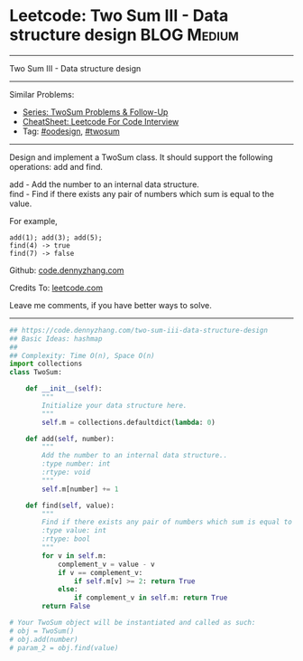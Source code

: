 * Leetcode: Two Sum III - Data structure design                                              :BLOG:Medium:
#+STARTUP: showeverything
#+OPTIONS: toc:nil \n:t ^:nil creator:nil d:nil
:PROPERTIES:
:type:     oodesign, twosum
:END:
---------------------------------------------------------------------
Two Sum III - Data structure design
---------------------------------------------------------------------
#+BEGIN_HTML
<a href="https://github.com/dennyzhang/code.dennyzhang.com/tree/master/problems/two-sum-iii-data-structure-design"><img align="right" width="200" height="183" src="https://www.dennyzhang.com/wp-content/uploads/denny/watermark/github.png" /></a>
#+END_HTML
Similar Problems:
- [[https://code.dennyzhang.com/followup-twosum][Series: TwoSum Problems & Follow-Up]]
- [[https://cheatsheet.dennyzhang.com/cheatsheet-leetcode-A4][CheatSheet: Leetcode For Code Interview]]
- Tag: [[https://code.dennyzhang.com/review-oodesign][#oodesign]], [[https://code.dennyzhang.com/tag/twosum][#twosum]]
---------------------------------------------------------------------
Design and implement a TwoSum class. It should support the following operations: add and find.

add - Add the number to an internal data structure.
find - Find if there exists any pair of numbers which sum is equal to the value.

For example,
#+BEGIN_EXAMPLE
add(1); add(3); add(5);
find(4) -> true
find(7) -> false
#+END_EXAMPLE

Github: [[https://github.com/dennyzhang/code.dennyzhang.com/tree/master/problems/two-sum-iii-data-structure-design][code.dennyzhang.com]]

Credits To: [[https://leetcode.com/problems/two-sum-iii-data-structure-design/description/][leetcode.com]]

Leave me comments, if you have better ways to solve.
---------------------------------------------------------------------

#+BEGIN_SRC python
## https://code.dennyzhang.com/two-sum-iii-data-structure-design
## Basic Ideas: hashmap
##
## Complexity: Time O(n), Space O(n)
import collections
class TwoSum:

    def __init__(self):
        """
        Initialize your data structure here.
        """
        self.m = collections.defaultdict(lambda: 0)

    def add(self, number):
        """
        Add the number to an internal data structure..
        :type number: int
        :rtype: void
        """
        self.m[number] += 1

    def find(self, value):
        """
        Find if there exists any pair of numbers which sum is equal to the value.
        :type value: int
        :rtype: bool
        """
        for v in self.m:
            complement_v = value - v
            if v == complement_v:
                if self.m[v] >= 2: return True
            else:
                if complement_v in self.m: return True
        return False

# Your TwoSum object will be instantiated and called as such:
# obj = TwoSum()
# obj.add(number)
# param_2 = obj.find(value)
#+END_SRC

#+BEGIN_HTML
<div style="overflow: hidden;">
<div style="float: left; padding: 5px"> <a href="https://www.linkedin.com/in/dennyzhang001"><img src="https://www.dennyzhang.com/wp-content/uploads/sns/linkedin.png" alt="linkedin" /></a></div>
<div style="float: left; padding: 5px"><a href="https://github.com/dennyzhang"><img src="https://www.dennyzhang.com/wp-content/uploads/sns/github.png" alt="github" /></a></div>
<div style="float: left; padding: 5px"><a href="https://www.dennyzhang.com/slack" target="_blank" rel="nofollow"><img src="https://www.dennyzhang.com/wp-content/uploads/sns/slack.png" alt="slack"/></a></div>
</div>
#+END_HTML
